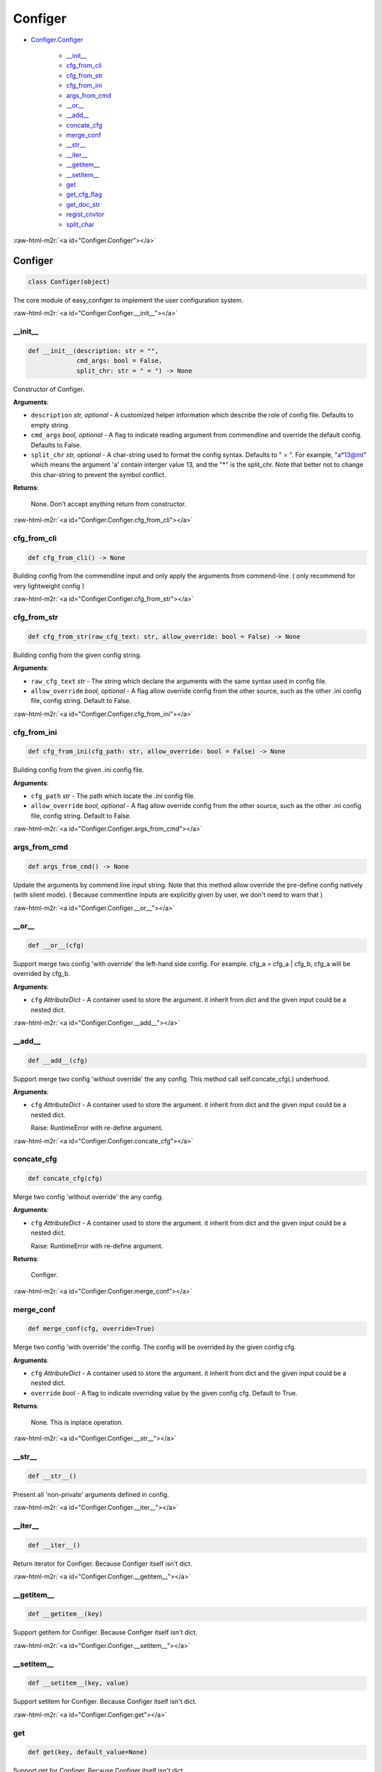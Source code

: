 .. role:: raw-html-m2r(raw)
   :format: html


Configer 
=========

* `Configer.Configer <#Configer.Configer>`_

   * `__init__ <#Configer.Configer.\_\_init\_\_>`_
   * `cfg_from_cli <#Configer.Configer.cfg_from_cli>`_
   * `cfg_from_str <#Configer.Configer.cfg_from_str>`_
   * `cfg_from_ini <#Configer.Configer.cfg_from_ini>`_
   * `args_from_cmd <#Configer.Configer.args_from_cmd>`_
   * `__or__ <#Configer.Configer.\_\_or\_\_>`_
   * `__add__ <#Configer.Configer.\_\_add\_\_>`_
   * `concate_cfg <#Configer.Configer.concate_cfg>`_
   * `merge_conf <#Configer.Configer.merge_conf>`_
   * `__str__ <#Configer.Configer.\_\_str\_\_>`_
   * `__iter__ <#Configer.Configer.\_\_iter\_\_>`_
   * `__getitem__ <#Configer.Configer.\_\_getitem\_\_>`_
   * `__setitem__ <#Configer.Configer.\_\_setitem\_\_>`_
   * `get <#Configer.Configer.get>`_
   * `get_cfg_flag <#Configer.Configer.get_cfg_flag>`_
   * `get_doc_str <#Configer.Configer.get_doc_str>`_
   * `regist_cnvtor <#Configer.Configer.regist_cnvtor>`_
   * `split_char <#Configer.Configer.split_char>`_

:raw-html-m2r:`<a id="Configer.Configer"></a>`

Configer
----------

.. code-block:: python

   class Configer(object)

The core module of easy_configer to implement the user configuration system.

:raw-html-m2r:`<a id="Configer.Configer.__init__"></a>`

__init__
~~~~~~~~

.. code-block:: python

   def __init__(description: str = "",
                cmd_args: bool = False,
                split_chr: str = " = ") -> None

Constructor of Configer.

**Arguments**\ :


* ``description`` *str, optional* - A customized helper information which describe the role of config file. Defaults to empty string.
* ``cmd_args`` *bool, optional* - A flag to indicate reading argument from commendline and override the default config. Defaults to False.
* ``split_chr`` *str, optional* - A char-string used to format the config syntax. Defaults to " = ".
  For example, "a\*13@int" which means the argument 'a' contain interger value 13,
  and the "*" is the split_chr.
  Note that better not to change this char-string to prevent the symbol conflict.

**Returns**\ :

  None. Don't accept anything return from constructor.

:raw-html-m2r:`<a id="Configer.Configer.cfg_from_cli"></a>`

cfg_from_cli
~~~~~~~~~~~~

.. code-block:: python

   def cfg_from_cli() -> None

Building config from the commendline input and only apply the arguments from commend-line.
( only recommend for very lightweight config )

:raw-html-m2r:`<a id="Configer.Configer.cfg_from_str"></a>`

cfg_from_str
~~~~~~~~~~~~

.. code-block:: python

   def cfg_from_str(raw_cfg_text: str, allow_override: bool = False) -> None

Building config from the given config string.

**Arguments**\ :


* ``raw_cfg_text`` *str* - The string which declare the arguments with the same syntax used in config file.
* ``allow_override`` *bool, optional* - A flag allow override config from the other source,
  such as the other .ini config file, config string. Default to False.

:raw-html-m2r:`<a id="Configer.Configer.cfg_from_ini"></a>`

cfg_from_ini
~~~~~~~~~~~~

.. code-block:: python

   def cfg_from_ini(cfg_path: str, allow_override: bool = False) -> None

Building config from the given .ini config file.

**Arguments**\ :


* ``cfg_path`` *str* - The path which locate the *.ini* config file.
* ``allow_override`` *bool, optional* - A flag allow override config from the other source,
  such as the other .ini config file, config string. Default to False.

:raw-html-m2r:`<a id="Configer.Configer.args_from_cmd"></a>`

args_from_cmd
~~~~~~~~~~~~~

.. code-block:: python

   def args_from_cmd() -> None

Update the arguments by commend line input string.
Note that this method allow override the pre-define config natively (with silent mode).
( Because commentline inputs are explicitly given by user, we don't need to warn that )

:raw-html-m2r:`<a id="Configer.Configer.__or__"></a>`

__or__
~~~~~~

.. code-block:: python

   def __or__(cfg)

Support merge two config 'with override' the left-hand side config.
For example. cfg_a = cfg_a | cfg_b, cfg_a will be overrided by cfg_b.

**Arguments**\ :


* ``cfg`` *AttributeDict* - A container used to store the argument. it inherit from dict and the given input could be a nested dict.

:raw-html-m2r:`<a id="Configer.Configer.__add__"></a>`

__add__
~~~~~~~

.. code-block:: python

   def __add__(cfg)

Support merge two config 'without override' the any config.
This method call self.concate_cfg(.) underhood.

**Arguments**\ :


* 
  ``cfg`` *AttributeDict* - A container used to store the argument. it inherit from dict and the given input could be a nested dict.

  Raise:
  RuntimeError with re-define argument.

:raw-html-m2r:`<a id="Configer.Configer.concate_cfg"></a>`

concate_cfg
~~~~~~~~~~~

.. code-block:: python

   def concate_cfg(cfg)

Merge two config 'without override' the any config.

**Arguments**\ :


* 
  ``cfg`` *AttributeDict* - A container used to store the argument. it inherit from dict and the given input could be a nested dict.

  Raise:
  RuntimeError with re-define argument.

**Returns**\ :

  Configer.

:raw-html-m2r:`<a id="Configer.Configer.merge_conf"></a>`

merge_conf
~~~~~~~~~~

.. code-block:: python

   def merge_conf(cfg, override=True)

Merge two config 'with override' the config. The config will be overrided
by the given config cfg.

**Arguments**\ :


* ``cfg`` *AttributeDict* - A container used to store the argument. it inherit from dict and the given input could be a nested dict.
* ``override`` *bool* - A flag to indicate overriding value by the given config cfg. Default to True.

**Returns**\ :

  None. This is inplace operation.

:raw-html-m2r:`<a id="Configer.Configer.__str__"></a>`

__str__
~~~~~~~

.. code-block:: python

   def __str__()

Present all 'non-private' arguments defined in config.

:raw-html-m2r:`<a id="Configer.Configer.__iter__"></a>`

__iter__
~~~~~~~~

.. code-block:: python

   def __iter__()

Return iterator for Configer. Because Configer itself isn't dict.

:raw-html-m2r:`<a id="Configer.Configer.__getitem__"></a>`

__getitem__
~~~~~~~~~~~

.. code-block:: python

   def __getitem__(key)

Support getitem for Configer. Because Configer itself isn't dict.

:raw-html-m2r:`<a id="Configer.Configer.__setitem__"></a>`

__setitem__
~~~~~~~~~~~

.. code-block:: python

   def __setitem__(key, value)

Support setitem for Configer. Because Configer itself isn't dict.

:raw-html-m2r:`<a id="Configer.Configer.get"></a>`

get
~~~

.. code-block:: python

   def get(key, default_value=None)

Support get for Configer. Because Configer itself isn't dict.

:raw-html-m2r:`<a id="Configer.Configer.get_cfg_flag"></a>`

get_cfg_flag
~~~~~~~~~~~~

.. code-block:: python

   def get_cfg_flag()

Return the FLAG object which 'sync' the config.

:raw-html-m2r:`<a id="Configer.Configer.get_doc_str"></a>`

get_doc_str
~~~~~~~~~~~

.. code-block:: python

   def get_doc_str()

Return the helper information string.

:raw-html-m2r:`<a id="Configer.Configer.regist_cnvtor"></a>`

regist_cnvtor
~~~~~~~~~~~~~

.. code-block:: python

   def regist_cnvtor(type_name: str = None, cnvt_func: callable = None)

Declare the user customized class. The registered type (class) can be used
to declare the argument in the config file.

**Arguments**\ :


* 
  ``type_name`` *str* - type name used in config file. i.e. registered as 'dummy',
  then declare a argument with such type will be ``var = {'arg1':42}@dummy``.

* 
  ``cnvt_func`` *callable* - typically it's the constructor of your customized class.
  So, you can just directly feed the customized class as this arguemnt.

**Returns**\ :

  None. This registered method doesn't return any flag.

:raw-html-m2r:`<a id="Configer.Configer.split_char"></a>`

split_char
~~~~~~~~~~

.. code-block:: python

   @property
   def split_char()

Show the split char used in config file.
